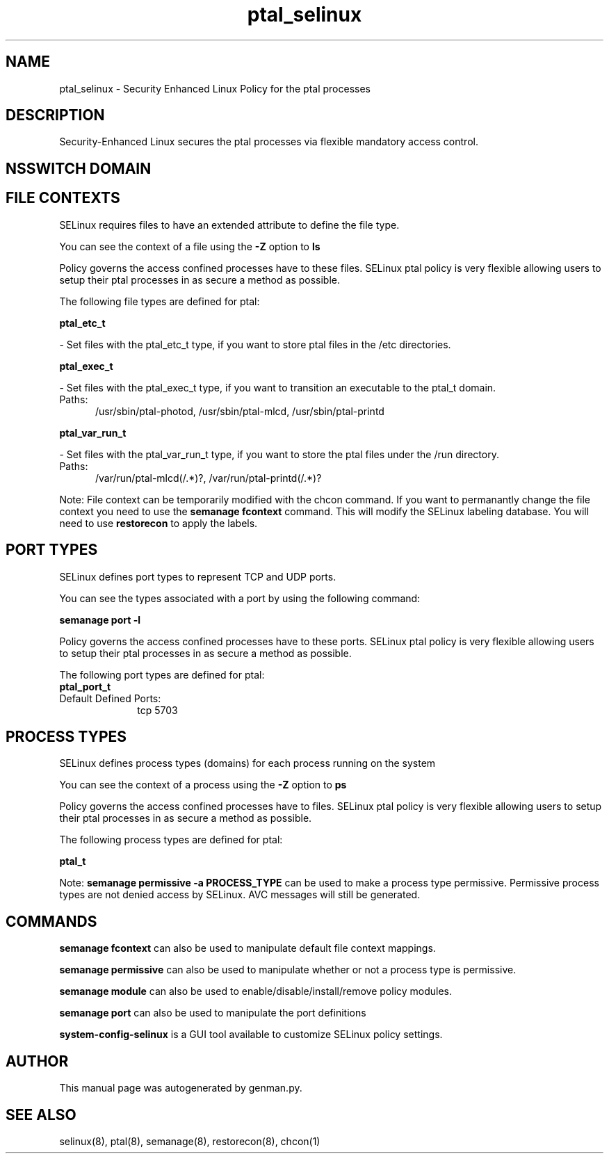 .TH  "ptal_selinux"  "8"  "ptal" "dwalsh@redhat.com" "ptal SELinux Policy documentation"
.SH "NAME"
ptal_selinux \- Security Enhanced Linux Policy for the ptal processes
.SH "DESCRIPTION"

Security-Enhanced Linux secures the ptal processes via flexible mandatory access
control.  

.SH NSSWITCH DOMAIN

.SH FILE CONTEXTS
SELinux requires files to have an extended attribute to define the file type. 
.PP
You can see the context of a file using the \fB\-Z\fP option to \fBls\bP
.PP
Policy governs the access confined processes have to these files. 
SELinux ptal policy is very flexible allowing users to setup their ptal processes in as secure a method as possible.
.PP 
The following file types are defined for ptal:


.EX
.PP
.B ptal_etc_t 
.EE

- Set files with the ptal_etc_t type, if you want to store ptal files in the /etc directories.


.EX
.PP
.B ptal_exec_t 
.EE

- Set files with the ptal_exec_t type, if you want to transition an executable to the ptal_t domain.

.br
.TP 5
Paths: 
/usr/sbin/ptal-photod, /usr/sbin/ptal-mlcd, /usr/sbin/ptal-printd

.EX
.PP
.B ptal_var_run_t 
.EE

- Set files with the ptal_var_run_t type, if you want to store the ptal files under the /run directory.

.br
.TP 5
Paths: 
/var/run/ptal-mlcd(/.*)?, /var/run/ptal-printd(/.*)?

.PP
Note: File context can be temporarily modified with the chcon command.  If you want to permanantly change the file context you need to use the 
.B semanage fcontext 
command.  This will modify the SELinux labeling database.  You will need to use
.B restorecon
to apply the labels.

.SH PORT TYPES
SELinux defines port types to represent TCP and UDP ports. 
.PP
You can see the types associated with a port by using the following command: 

.B semanage port -l

.PP
Policy governs the access confined processes have to these ports. 
SELinux ptal policy is very flexible allowing users to setup their ptal processes in as secure a method as possible.
.PP 
The following port types are defined for ptal:

.EX
.TP 5
.B ptal_port_t 
.TP 10
.EE


Default Defined Ports:
tcp 5703
.EE
.SH PROCESS TYPES
SELinux defines process types (domains) for each process running on the system
.PP
You can see the context of a process using the \fB\-Z\fP option to \fBps\bP
.PP
Policy governs the access confined processes have to files. 
SELinux ptal policy is very flexible allowing users to setup their ptal processes in as secure a method as possible.
.PP 
The following process types are defined for ptal:

.EX
.B ptal_t 
.EE
.PP
Note: 
.B semanage permissive -a PROCESS_TYPE 
can be used to make a process type permissive. Permissive process types are not denied access by SELinux. AVC messages will still be generated.

.SH "COMMANDS"
.B semanage fcontext
can also be used to manipulate default file context mappings.
.PP
.B semanage permissive
can also be used to manipulate whether or not a process type is permissive.
.PP
.B semanage module
can also be used to enable/disable/install/remove policy modules.

.B semanage port
can also be used to manipulate the port definitions

.PP
.B system-config-selinux 
is a GUI tool available to customize SELinux policy settings.

.SH AUTHOR	
This manual page was autogenerated by genman.py.

.SH "SEE ALSO"
selinux(8), ptal(8), semanage(8), restorecon(8), chcon(1)
